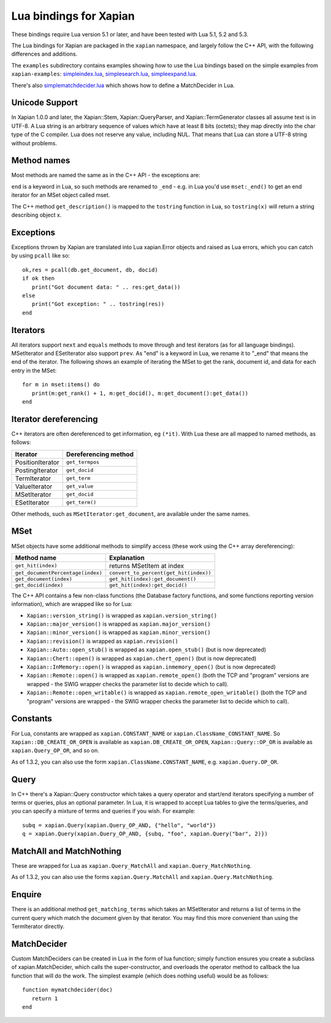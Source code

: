 Lua bindings for Xapian
***********************

These bindings require Lua version 5.1 or later, and have been tested with Lua
5.1, 5.2 and 5.3.

The Lua bindings for Xapian are packaged in the ``xapian`` namespace,
and largely follow the C++ API, with the following differences and
additions.

The ``examples`` subdirectory contains examples showing how to use the
Lua bindings based on the simple examples from ``xapian-examples``:
`simpleindex.lua <examples/simpleindex.lua>`_,
`simplesearch.lua <examples/simplesearch.lua>`_,
`simpleexpand.lua <examples/simpleexpand.lua>`_.

There's also
`simplematchdecider.lua <examples/simplematchdecider.lua>`_
which shows how to define a MatchDecider in Lua.

Unicode Support
###############

In Xapian 1.0.0 and later, the Xapian::Stem, Xapian::QueryParser, and
Xapian::TermGenerator classes all assume text is in UTF-8.  A Lua string
is an arbitrary sequence of values which have at least 8 bits (octets);
they map directly into the char type of the C compiler. Lua does not
reserve any value, including NUL. That means that Lua can store a UTF-8
string without problems.

Method names
############

Most methods are named the same as in the C++ API - the exceptions are:

``end`` is a keyword in Lua, so such methods are renamed to
``_end`` - e.g. in Lua you'd use ``mset:_end()`` to get an
end iterator for an MSet object called mset.

The C++ method ``get_description()`` is mapped to the
``tostring`` function in Lua, so ``tostring(x)`` will return a string
describing object x.

Exceptions
##########

Exceptions thrown by Xapian are translated into Lua xapian.Error objects
and raised as Lua errors, which you can catch by using ``pcall``
like so:

::

   ok,res = pcall(db.get_document, db, docid)
   if ok then
      print("Got document data: " .. res:get_data())
   else
      print("Got exception: " .. tostring(res))
   end

Iterators
#########


All iterators support ``next`` and ``equals`` methods
to move through and test iterators (as for all language bindings).
MSetIterator and ESetIterator also support ``prev``. As "end" is
a keyword in Lua, we rename it to "_end" that means the end of the iterator.
The following shows an example of iterating the MSet to get the rank,
document id, and data for each entry in the MSet:

::

   for m in mset:items() do
      print(m:get_rank() + 1, m:get_docid(), m:get_document():get_data())
   end

Iterator dereferencing
######################

C++ iterators are often dereferenced to get information, eg
``(*it)``. With Lua these are all mapped to named methods, as
follows:

+------------------+----------------------+
| Iterator         | Dereferencing method |
+==================+======================+
| PositionIterator |     ``get_termpos``  |
+------------------+----------------------+
| PostingIterator  |     ``get_docid``    |
+------------------+----------------------+
| TermIterator     |     ``get_term``     |
+------------------+----------------------+
| ValueIterator    |     ``get_value``    |
+------------------+----------------------+
| MSetIterator     |     ``get_docid``    |
+------------------+----------------------+
| ESetIterator     |     ``get_term()``   |
+------------------+----------------------+

Other methods, such as ``MSetIterator:get_document``, are
available under the same names.

MSet
####

MSet objects have some additional methods to simplify access (these
work using the C++ array dereferencing):

+-----------------------------------+----------------------------------------+
| Method name                       |            Explanation                 |
+===================================+========================================+
| ``get_hit(index)``                |  returns MSetItem at index             |
+-----------------------------------+----------------------------------------+
| ``get_documentPercentage(index)`` | ``convert_to_percent(get_hit(index))`` |
+-----------------------------------+----------------------------------------+
| ``get_document(index)``           | ``get_hit(index):get_document()``      |
+-----------------------------------+----------------------------------------+
| ``get_docid(index)``              | ``get_hit(index):get_docid()``         |
+-----------------------------------+----------------------------------------+

The C++ API contains a few non-class functions (the Database factory
functions, and some functions reporting version information), which are
wrapped like so for Lua:


-  ``Xapian::version_string()`` is wrapped as ``xapian.version_string()``
-  ``Xapian::major_version()`` is wrapped as ``xapian.major_version()``
-  ``Xapian::minor_version()`` is wrapped as ``xapian.minor_version()``
-  ``Xapian::revision()`` is wrapped as ``xapian.revision()``
-  ``Xapian::Auto::open_stub()`` is wrapped as ``xapian.open_stub()`` (but is now deprecated)
-  ``Xapian::Chert::open()`` is wrapped as ``xapian.chert_open()`` (but is now deprecated)
-  ``Xapian::InMemory::open()`` is wrapped as ``xapian.inmemory_open()`` (but is now deprecated)
-  ``Xapian::Remote::open()`` is wrapped as ``xapian.remote_open()`` (both the TCP and "program" versions are wrapped - the SWIG wrapper checks the parameter list to decide which to call).
-  ``Xapian::Remote::open_writable()`` is wrapped as ``xapian.remote_open_writable()`` (both the TCP and "program" versions are wrapped - the SWIG wrapper checks the parameter list to decide which to call).


Constants
#########

For Lua, constants are wrapped as ``xapian.CONSTANT_NAME``
or ``xapian.ClassName_CONSTANT_NAME``.
So ``Xapian::DB_CREATE_OR_OPEN`` is available as
``xapian.DB_CREATE_OR_OPEN``, ``Xapian::Query::OP_OR`` is
available as ``xapian.Query_OP_OR``, and so on.

As of 1.3.2, you can also use the form ``xapian.ClassName.CONSTANT_NAME``, e.g.
``xapian.Query.OP_OR``.

Query
#####

In C++ there's a Xapian::Query constructor which takes a query operator and
start/end iterators specifying a number of terms or queries, plus an optional
parameter. In Lua, it is wrapped to accept Lua tables to give the terms/queries,
and you can specify a mixture of terms and queries if you wish.  For example:

::

   subq = xapian.Query(xapian.Query_OP_AND, {"hello", "world"})
   q = xapian.Query(xapian.Query_OP_AND, {subq, "foo", xapian.Query("bar", 2)})

MatchAll and MatchNothing
#########################

These are wrapped for Lua as ``xapian.Query_MatchAll`` and
``xapian.Query_MatchNothing``.

As of 1.3.2, you can also use the forms ``xapian.Query.MatchAll`` and
``xapian.Query.MatchNothing``.

Enquire
#######

There is an additional method ``get_matching_terms`` which takes
an MSetIterator and returns a list of terms in the current query which
match the document given by that iterator.  You may find this
more convenient than using the TermIterator directly.

MatchDecider
############

Custom MatchDeciders can be created in Lua in the form of lua function; simply
function ensures you create a subclass of xapian.MatchDecider, which calls
the super-constructor, and overloads the operator method to callback the lua function
that will do the work. The simplest example (which does nothing
useful) would be as follows:

::

   function mymatchdecider(doc)
      return 1
   end
